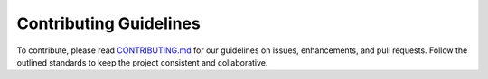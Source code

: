 Contributing Guidelines
#######################

To contribute, please read `CONTRIBUTING.md <https://github.com/JaxLayerLumos/JaxLayerLumos/blob/JOSS/markdowns/CONTRIBUTING.md>`_ for our guidelines on issues, enhancements, and pull requests. Follow the outlined standards to keep the project consistent and collaborative.
